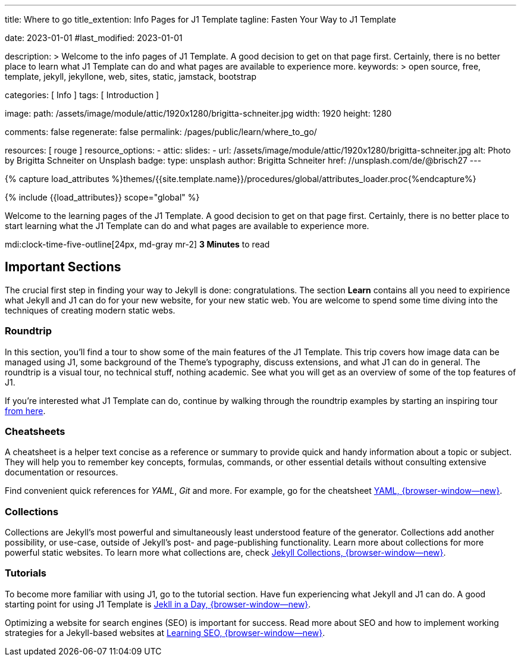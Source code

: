 ---
title:                                  Where to go
title_extention:                        Info Pages for J1 Template
tagline:                                Fasten Your Way to J1 Template

date:                                   2023-01-01
#last_modified:                         2023-01-01

description: >
                                        Welcome to the info pages of J1 Template. A good decision
                                        to get on that page first. Certainly, there is no better
                                        place to learn what J1 Template can do and what pages are
                                        available to experience more.
keywords: >
                                        open source, free, template, jekyll, jekyllone, web,
                                        sites, static, jamstack, bootstrap

categories:                             [ Info ]
tags:                                   [ Introduction ]

image:
  path:                                 /assets/image/module/attic/1920x1280/brigitta-schneiter.jpg
  width:                                1920
  height:                               1280

comments:                               false
regenerate:                             false
permalink:                              /pages/public/learn/where_to_go/

resources:                              [ rouge ]
resource_options:
  - attic:
      slides:
        - url:                          /assets/image/module/attic/1920x1280/brigitta-schneiter.jpg
          alt:                          Photo by Brigitta Schneiter on Unsplash
          badge:
            type:                       unsplash
            author:                     Brigitta Schneiter
            href:                       //unsplash.com/de/@brisch27
---

// Page Initializer
// =============================================================================
// Enable the Liquid Preprocessor
:page-liquid:

// Set (local) page attributes here
// -----------------------------------------------------------------------------
// :page--attr:                         <attr-value>
:url-j1--jekyll-collections:            /pages/public/learn/bookshelf/jekyll_collections/
:url-j1--cheatsheet-template:           https://jekyll.one/pages/public/tools/cheatsheet/j1/
:url-j1--cheatsheet-yaml:               https://jekyll.one/pages/public/tools/cheatsheet/yaml/
:url-j1--tutorial-j1-in-a-day:          https://jekyll.one/pages/public/learn/kickstart/web_in_a_day/meet_and_greet/
:url-j1--tutorial-learning-seo:         https://jekyll.one/pages/public/learn/kickstart/learning_seo/what_seo_is/

//  Load Liquid procedures
// -----------------------------------------------------------------------------
{% capture load_attributes %}themes/{{site.template.name}}/procedures/global/attributes_loader.proc{%endcapture%}

// Load page attributes
// -----------------------------------------------------------------------------
{% include {{load_attributes}} scope="global" %}

// Page content
// ~~~~~~~~~~~~~~~~~~~~~~~~~~~~~~~~~~~~~~~~~~~~~~~~~~~~~~~~~~~~~~~~~~~~~~~~~~~~~
[role="dropcap"]
Welcome to the learning pages of the J1 Template. A good decision to
get on that page first. Certainly, there is no better place to start learning
what the J1 Template can do and what pages are available to experience more.

mdi:clock-time-five-outline[24px, md-gray mr-2]
*3 Minutes* to read


// Include sub-documents (if any)
// -----------------------------------------------------------------------------
[role="mt-5"]
== Important Sections

The crucial first step in finding your way to Jekyll is done: congratulations.
The section *Learn* contains all you need to expirience what Jekyll and J1
can do for your new website, for your new static web. You are welcome to spend
some time diving into the techniques of creating modern static webs.

[role="mt-4"]
=== Roundtrip

In this section, you’ll find a tour to show some of the main features of
the J1 Template. This trip covers how image data can be managed using
J1, some background of the Theme's typography, discuss extensions, and
what J1 can do in general. The roundtrip is a visual tour, no technical
stuff, nothing academic. See what you will get as an overview of some of
the top features of J1.

If you're interested what J1 Template can do, continue by walking through the
roundtrip examples by starting an inspiring tour
link:{url-j1-roundtrip--image_data}[from here].

[role="mt-4"]
=== Cheatsheets

A cheatsheet is a helper text concise as a reference or summary to provide
quick and handy information about a topic or subject. They will help you to
remember key concepts, formulas, commands, or other essential details without
consulting extensive documentation or resources.

Find convenient quick references for _YAML_, _Git_ and more. For example,
go for the cheatsheet link:{url-j1--cheatsheet-yaml}[YAML, {browser-window--new}].

[role="mt-4"]
=== Collections

Collections are Jekyll’s most powerful and simultaneously least understood
feature of the generator. Collections add another possibility, or use-case,
outside of Jekyll’s post- and page-publishing functionality. Learn more
about collections for more powerful static websites. To learn more what
collections are, check
link:{url-j1--jekyll-collections}[Jekyll Collections, {browser-window--new}].

[role="mt-4"]
=== Tutorials

To become more familiar with using J1, go to the tutorial section. Have
fun experiencing what Jekyll and J1 can do. A good starting point for using
J1 Template is
link:{url-j1--tutorial-j1-in-a-day}[Jekll in a Day, {browser-window--new}].

[role="mb-7"]
Optimizing a website for search engines (SEO) is important for success.
Read more about SEO and how to implement working strategies for a Jekyll-based
websites at link:{url-j1--tutorial-learning-seo}[Learning SEO, {browser-window--new}].
